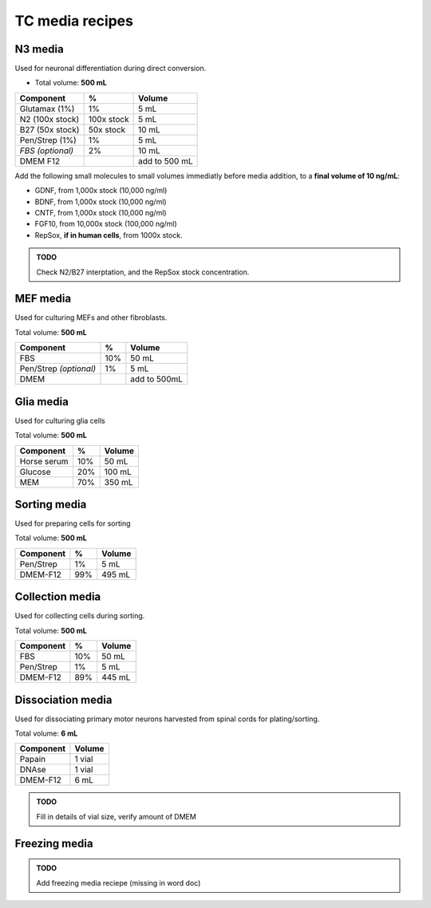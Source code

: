 ================
TC media recipes
================

N3 media
--------
Used for neuronal differentiation during direct conversion.

* Total volume: **500 mL**

================= =========== ===============
 Component         %           Volume         
================= =========== ===============
 Glutamax (1%)     1%          5 mL          
 N2 (100x stock)   100x stock  5 mL          
 B27 (50x stock)   50x stock   10 mL         
 Pen/Strep (1%)    1%          5 mL          
 *FBS (optional)*  2%          10 mL         
 DMEM F12                      add to 500 mL 
================= =========== ===============

Add the following small molecules to small volumes
immediatly before media addition, to a **final volume of 10 ng/mL**:

* GDNF, from 1,000x stock (10,000 ng/ml)
* BDNF, from 1,000x stock (10,000 ng/ml)
* CNTF, from 1,000x stock (10,000 ng/ml)
* FGF10, from 10,000x stock (100,000 ng/ml)
* RepSox, **if in human cells**, from 1000x stock.

.. admonition:: TODO

	Check N2/B27 interptation, and the RepSox stock concentration.

MEF media
---------
Used for culturing MEFs and other fibroblasts.

Total volume: **500 mL**

========================= ===== ===============
  Component                %     Volume        
========================= ===== ===============
  FBS                      10%   50 mL         
  Pen/Strep *(optional)*   1%    5 mL          
  DMEM                           add to 500mL  
========================= ===== ===============

Glia media
----------
Used for culturing glia cells

Total volume: **500 mL**

========================= ===== ===============
  Component                %     Volume        
========================= ===== ===============
 Horse serum               10%   50 mL
 Glucose                   20%   100 mL
 MEM                       70%   350 mL
========================= ===== ===============

Sorting media
-------------
Used for preparing cells for sorting

Total volume: **500 mL**

========================= ===== ===============
  Component                %     Volume        
========================= ===== ===============
 Pen/Strep                 1%    5 mL
 DMEM-F12                  99%   495 mL
========================= ===== ===============

Collection media
----------------
Used for collecting cells during sorting.

Total volume: **500 mL**

========================= ===== ===============
  Component                %     Volume        
========================= ===== ===============
 FBS                       10%   50 mL
 Pen/Strep                 1%    5 mL
 DMEM-F12                  89%   445 mL
========================= ===== ===============

Dissociation media
------------------
Used for dissociating primary motor neurons harvested from spinal cords for plating/sorting.

Total volume: **6 mL**

========================= ===============
  Component                  Volume        
========================= ===============
 Papain                    1 vial
 DNAse                     1 vial
 DMEM-F12                  6 mL
========================= ===============

.. admonition:: TODO

	Fill in details of vial size, verify amount of DMEM
	

Freezing media
--------------

.. admonition:: TODO

	Add freezing media reciepe (missing in word doc)